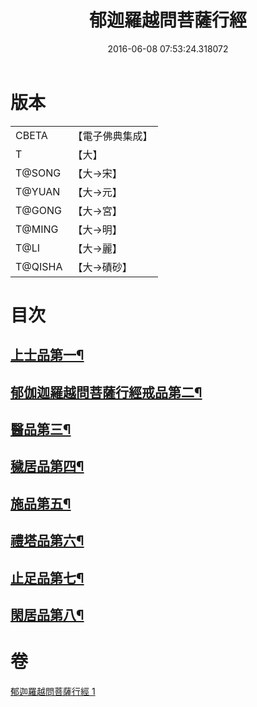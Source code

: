 #+TITLE: 郁迦羅越問菩薩行經 
#+DATE: 2016-06-08 07:53:24.318072

* 版本
 |     CBETA|【電子佛典集成】|
 |         T|【大】     |
 |    T@SONG|【大→宋】   |
 |    T@YUAN|【大→元】   |
 |    T@GONG|【大→宮】   |
 |    T@MING|【大→明】   |
 |      T@LI|【大→麗】   |
 |   T@QISHA|【大→磧砂】  |

* 目次
** [[file:KR6f0015_001.txt::001-0023a16][上士品第一¶]]
** [[file:KR6f0015_001.txt::001-0024b14][郁伽迦羅越問菩薩行經戒品第二¶]]
** [[file:KR6f0015_001.txt::001-0024c15][醫品第三¶]]
** [[file:KR6f0015_001.txt::001-0025a14][穢居品第四¶]]
** [[file:KR6f0015_001.txt::001-0025b23][施品第五¶]]
** [[file:KR6f0015_001.txt::001-0027a5][禮塔品第六¶]]
** [[file:KR6f0015_001.txt::001-0027c5][止足品第七¶]]
** [[file:KR6f0015_001.txt::001-0028b11][閑居品第八¶]]

* 卷
[[file:KR6f0015_001.txt][郁迦羅越問菩薩行經 1]]

